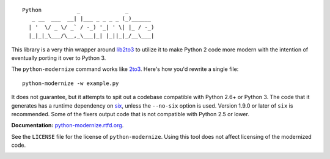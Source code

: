 ::

    Python           _              _        
       _ __  ___  __| |___ _ _ _ _ (_)______ 
      | '  \/ _ \/ _` / -_) '_| ' \| |_ / -_)
      |_|_|_\___/\__,_\___|_| |_||_|_/__\___|

This library is a very thin wrapper around `lib2to3
<https://github.com/python/cpython/tree/master/Lib/lib2to3>`_ to utilize it
to make Python 2 code more modern with the intention of eventually
porting it over to Python 3.

The ``python-modernize`` command works like `2to3
<https://docs.python.org/3/library/2to3.html>`_. Here's how you'd rewrite a
single file::

    python-modernize -w example.py

It does not guarantee, but it attempts to spit out a codebase compatible
with Python 2.6+ or Python 3. The code that it generates has a runtime
dependency on `six <https://pypi.python.org/pypi/six>`_, unless the
``--no-six`` option is used. Version 1.9.0 or later of ``six`` is
recommended. Some of the fixers output code that is not compatible with
Python 2.5 or lower.

**Documentation:** `python-modernize.rtfd.org
<http://python-modernize.readthedocs.org/en/latest/>`_.

See the ``LICENSE`` file for the license of ``python-modernize``.
Using this tool does not affect licensing of the modernized code.

.. image:: https://readthedocs.org/projects/python-modernize/badge/?version=latest
    :target: https://readthedocs.org/projects/python-modernize/?badge=latest
    :alt: Documentation Status

.. image:: https://travis-ci.org/python-modernize/python-modernize.svg?branch=master
    :target: https://travis-ci.org/python-modernize/python-modernize

.. image:: https://coveralls.io/repos/python-modernize/python-modernize/badge.png?branch=master
    :target: https://coveralls.io/r/python-modernize/python-modernize?branch=master
